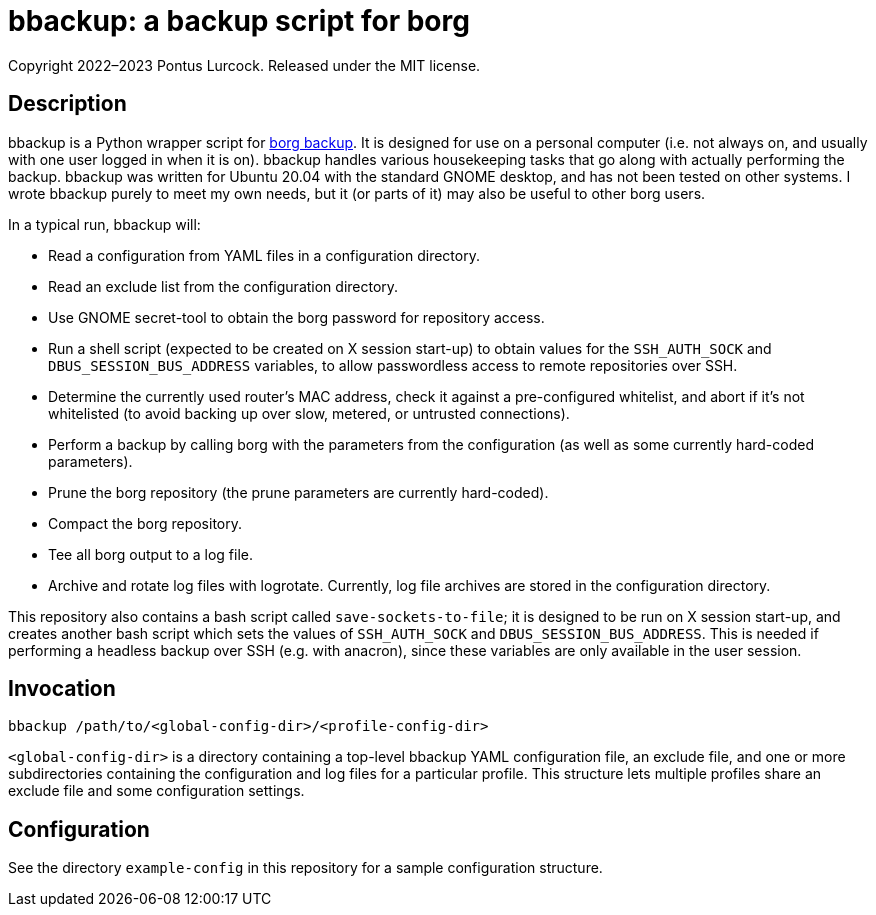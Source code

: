 = bbackup: a backup script for borg

Copyright 2022–2023 Pontus Lurcock.
Released under the MIT license.

== Description

bbackup is a Python wrapper script for
https://borgbackup.readthedocs.io/en/stable/[borg backup].
It is designed for use on a personal computer (i.e. not always on, and usually
with one user logged in when it is on). bbackup handles various housekeeping
tasks that go along with actually performing the backup. bbackup was written
for Ubuntu 20.04 with the standard GNOME desktop, and has not been tested on
other systems. I wrote bbackup purely to meet my own needs, but it (or parts
of it) may also be useful to other borg users.

In a typical run, bbackup will:

* Read a configuration from YAML files in a configuration directory.
* Read an exclude list from the configuration directory.
* Use GNOME secret-tool to obtain the borg password for repository access.
* Run a shell script (expected to be created on X session start-up) to obtain
  values for the `SSH_AUTH_SOCK` and `DBUS_SESSION_BUS_ADDRESS`
  variables, to allow passwordless access to remote repositories over SSH.
* Determine the currently used router's MAC address, check it against a
  pre-configured whitelist, and abort if it's not whitelisted (to avoid backing
  up over slow, metered, or untrusted connections).
* Perform a backup by calling borg with the parameters from the configuration
  (as well as some currently hard-coded parameters).
* Prune the borg repository (the prune parameters are currently hard-coded).
* Compact the borg repository.
* Tee all borg output to a log file.
* Archive and rotate log files with logrotate. Currently, log file archives are
  stored in the configuration directory.

This repository also contains a bash script called `save-sockets-to-file`; it
is designed to be run on X session start-up, and creates another bash script
which sets the values of `SSH_AUTH_SOCK` and `DBUS_SESSION_BUS_ADDRESS`.
This is needed if performing a headless backup over SSH (e.g. with anacron),
since these variables are only available in the user session.

== Invocation

`bbackup /path/to/<global-config-dir>/<profile-config-dir>`

`<global-config-dir>` is a directory containing a top-level bbackup YAML
configuration file, an exclude file, and one or more subdirectories containing
the configuration and log files for a particular profile. This structure
lets multiple profiles share an exclude file and some configuration settings.

== Configuration

See the directory `example-config` in this repository for a sample
configuration structure.
